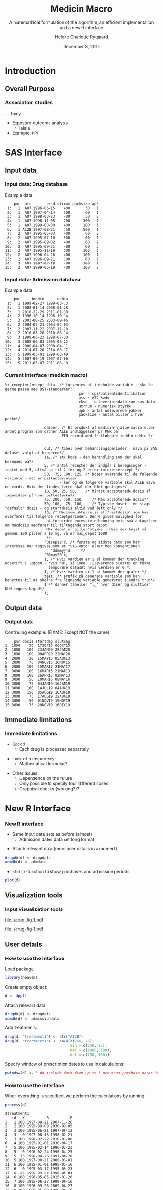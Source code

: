 
* Introduction
** Overall Purpose
*** Association studies 

... Tomy
- Exposure-outcome analysis
 + lalala
- Example: PPI 

* SAS Interface
** Input data
*** Input data: Drug database

Example data:
#+name: chunkdrugdb
#+ATTR_LATEX: :options otherkeywords={}, deletekeywords={}
#+BEGIN_SRC R :exports results :results output   :session *R* :cache yes 
library(heaven)
set.seed(8)
drugdata <- simPrescriptionData(10)
drugdata[1:15, ]
#+END_SRC

#+RESULTS[<2016-11-25 13:31:54> d73b672156c2815a23232a5838bae7bfaffda091]:
#+begin_example
    pnr  atc       eksd strnum packsize apk
 1:   1  A07 1996-06-15    400       30   1
 2:   1  A07 1997-04-14    500       60   1
 3:   1  A07 1998-03-23    400       30   2
 4:   1  A07 1998-11-05    200      300   1
 5:   1  A07 1999-08-30    400      100   1
 6:   1 A12B 1997-08-21    750      500   1
 7:   2  A07 1995-05-03    400       60   2
 8:   2  A07 1995-07-10    500       60   1
 9:   2  A07 1995-09-02    400       60   2
10:   2  A07 1995-09-21    400       60   3
11:   2  A07 1995-11-19    500      100   1
12:   2  A07 1996-04-26    400      100   1
13:   2  A07 1996-09-21    200       60   1
14:   2  A07 1997-07-18    400      300   1
15:   2  A07 1999-05-19    400      100   2
#+end_example


*** Input data: Admission database
Example data: 
#+name: chunkadmdb
#+ATTR_LATEX: :options otherkeywords={}, deletekeywords={}
#+BEGIN_SRC R :exports results :results output   :session *R* :cache yes 
library(heaven)
set.seed(8)
admdata <- simAdmissionData(10)
admdata[1:15, ]
#+END_SRC

#+RESULTS[<2016-11-25 13:31:47> 56f4c64d7b73d0de08139677facac7e6be36d42b]:
#+begin_example
    pnr     inddto      uddto
 1:   1 1999-02-27 1999-03-13
 2:   1 2008-01-14 2008-01-28
 3:   1 2010-12-29 2011-01-30
 4:   2 1996-10-14 1996-10-14
 5:   2 2003-08-25 2003-09-06
 6:   2 2004-02-21 2004-04-03
 7:   2 2007-11-22 2007-11-28
 8:   2 2010-05-20 2010-06-14
 9:   3 1999-06-23 1999-07-20
10:   3 2005-06-03 2005-06-22
11:   4 2008-04-07 2008-04-11
12:   4 2014-07-20 2014-08-17
13:   5 1999-03-01 1999-03-09
14:   5 2007-06-19 2007-07-06
15:   5 2011-05-07 2011-06-18
#+end_example



*** Current interface (medicin macro)
 :PROPERTIES:
 :BEAMER_opt: shrink=55
 :END:

#+BEGIN_SRC SAS  :results code raw drawer  :exports code  :cache yes 
%x_recepter(recept_data, /* forventes at indeholde variable - skulle gerne passe med DST-standarder:
                                  pnr - cpr/patientidentifikation
                                  atc - ATC kode
                                  eksd - udleveringsdato som sas-dato
                                  strnum - numerisk styrke
                                  apk - antal udleverede pakker
                                  packsize - antal piller i hver pakke*/

                  datoer, /* Et produkt af medicin-hjælpe-macro eller andet program som ordner ALLE indlæggelser pr PNR på
                          EEN record med fortløbende inddto uddto */


                  out, /* tabel over behandlingsperioder - navn på SAS datasæt valgt af brugeren*/
                  1a, /* atc kode - den behandling som der skal beregnes på*/
                  5, /* antal recepter der indgår i beregninger - testet med 5, altså op til 2 før og 2 efter interesserecept */
                  50,  75, 100, 125, /* Doser svarende til de følgende variable - det er pillestørrelser
                         - her og de følgende variable skal ALLE have en værdi. Hvis der findes færre skal der blot gentages*/
                  10, 50, 25, 50,    /* Mindst accepterede dosis af lægemidler på hver pillestyrke*/
                  75, 200, 150, 150,    /* Max accepterede dosis*/
                  50, 100,  75, 100,    /* Typiske doser - en slags "default" dosis - og startdosis altid ved left_only */
                  10, /* Maximum sktørrelse af "restdosis" som kan overføres til følgende receptperioder. Denne giver mulighed for
                   at forhindre excessiv ophobning hvis små antagelser om maxdosis medfører til tiltagende stort depot
                   Max_depot er piller*styrke - Hvis der højst må gemmes 100 piller a 10 mg, så er max_depot 1000
                   */
                  '01sep12'd, /* første og sidste dato som har interesse kan angives som en "SAS-dato" eller med konventionen
                     'ddmmyy'd     */
                  '02may20'd,
                  1, /* Hvis værdien er 1 så kommer der tracking udskrift i loggen - hvis nul, så ikke. Tilsvarende slettes en række
                    temporære datasæt hvis værdien er 0 */
                  1, /* Hvis værdien er 1 så kommer der grafer */
                  test, /* præfix på generede variable som kan benyttes til at skelne fra lignende variable genereret i andre trin*/
                  1 /* danner tabeller "l_" hvor doser og sluttider KUN regnes bagud*/
                  );
#+END_SRC

** Output data
*** Output data

Continuing example: (FIXME: Except NOT the same)
#+name: chunksasout
#+ATTR_LATEX: :options otherkeywords={}, deletekeywords={}
#+BEGIN_SRC R :exports results :results output   :session *R* :cache yes 
out_alt <- read.csv("~/research/Software/medicin-macro/test-sas/nov-23/out_alt.csv")
out_alt[1:15, ]
#+END_SRC

#+RESULTS[<2016-11-25 13:36:42> f8820f8e8040d1409c5c94203a90a25764125200]:
#+begin_example
    pnr dosis startdag slutdag
1  1000    50  17SEP15 06OCT15
2  1000   100  23JAN20 28JAN20
3  1000   100  08APR20 22MAY20
4  2000    20  15MAY13 05AUG13
5  2000    75  04NOV15 16NOV15
6  2000   100  15MAR17 21MAY17
7  3000   100  16MAR13 21MAR13
8  3000   100  26APR13 02MAY13
9  3000    50  10MAR16 08MAY16
10 3000    75  04JAN19 16JAN19
11 3000   100  14JUL19 04AUG19
12 3000   150  05AUG19 16AUG19
13 3000    75  17AUG19 22AUG19
14 3000    50  01NOV19 19NOV19
15 3000    75  20NOV19 16DEC19
#+end_example

** Immediate limitations
*** Immediate limitations

- Speed
  + Each drug is processed separately 
\vspace{0.2cm}
- Lack of transparency
  + Mathematical formulas? 
\vspace{0.2cm}
- Other issues:  
  + Dependence on the future
  + Only possible to specify four different doses
  + Graphical checks (working?)? 
 
* New R Interface 
*** New R interface
 :PROPERTIES:
 :BEAMER_opt: shrink=20
 :END:

\vspace{0.2cm}

- Same input data sets as before (almost)
  + Admission dates data set long format
\vspace{0.1cm}
- Attach relevant data (more user details in a moment)


\vspace{0.2cm}

#+BEGIN_SRC R :results output :exports code  :session *R* :width 6 :height 4 :cache yes
drugdb(d) <- drugdata
admdb(d) <- admdata
#+END_SRC

\vspace{0.1}
- ~plot()~-function to show purchases and admission periods 
\vspace{0.2}

#+BEGIN_SRC R :results output :exports code  :session *R* :width 6 :height 4 :cache yes
plot(d)
#+END_SRC


** Visualization tools
*** Input visualization tools
 :PROPERTIES:
 :BEAMER_opt: shrink=10
 :END:



\vspace{0.5cm}

#+BEGIN_SRC R :results graphics :file "./drug-fig-1.pdf" :exports none  :session *R* :width 6 :height 4 :cache yes
library(heaven)
set.seed(8)
drugdata <- simPrescriptionData(10)
admdata <- simAdmissionData(10)
d <- dpp()
drugdb(d) <- drugdata
admdb(d) <- admdata
plot(d)
#+END_SRC

#+RESULTS[<2016-11-25 15:16:07> 6d438e77e7e2239ef66d5e5f32ac3aa589de69c3]:
[[file:./drug-fig-1.pdf]]

#+LABEL: fig:ex1
#+ATTR_LATEX: :width 1 \textwidth
file:./drug-fig-1.pdf

** User details 
*** How to use the interface
 :PROPERTIES:
 :BEAMER_opt: shrink=20
 :END:

\noindent Load package: 
#+ATTR_LATEX: :options otherkeywords={}, deletekeywords={}
#+BEGIN_SRC R :exports code :results output   :session *R* :cache yes 
library(heaven)
#+END_SRC

\noindent Create empty object: 
#+ATTR_LATEX: :options otherkeywords={}, deletekeywords={}
#+BEGIN_SRC R :exports code :results output   :session *R* :cache yes 
d <- dpp()
#+END_SRC

\noindent Attach relevant data: 
#+ATTR_LATEX: :options otherkeywords={}, deletekeywords={}
#+BEGIN_SRC R :exports code :results output   :session *R* :cache yes 
drugdb(d) <- drugdata
admdb(d) <- admissiondata
#+END_SRC

\noindent Add treatments: 
#+ATTR_LATEX: :options otherkeywords={}, deletekeywords={}
#+BEGIN_SRC R :exports code :results output   :session *R* :cache yes 
drug(d, "treatment1") <- atc("A12B")
drug(d, "treatment1") <- pack(c(750, 75), 
                              min = c(250, 25), 
                              max = c(1000, 100), 
                              def = c(750, 100))
#+END_SRC

\noindent Specify window of prescription dates to use in calculations: 
#+ATTR_LATEX: :options otherkeywords={}, deletekeywords={}
#+BEGIN_SRC R :exports code :results output   :session *R* :cache yes 
pwindow(d) <- 3 ## include data from up to 3 previous purchase dates into the calculation of the daily dosis 
#+END_SRC

*** How to use the interface
 :PROPERTIES:
 :BEAMER_opt: shrink=20
 :END:

\noindent When everything is specified, we perform the calculations by
running:
#+ATTR_LATEX: :options otherkeywords={}, deletekeywords={}
#+BEGIN_SRC R :exports code :results output   :session *R* :cache yes 
process(d)
#+END_SRC

#+ATTR_LATEX: :options otherkeywords={}, deletekeywords={}
#+BEGIN_SRC R :exports results :results output   :session *R* :cache yes 
library(heaven)
library(Publish)
set.seed(8)
drugdata <- simPrescriptionData(10)
admdata <- simAdmissionData(10)
d <- dpp()
drugdb(d) <- drugdata
admdb(d) <- admdata
drug(d, "treatment1") <- atc("A12B")
drug(d, "treatment1") <- pack(c(750, 75), 
                            min = c(250, 25), 
                            max = c(1000, 100), 
                            def = c(750, 100))
pwindow(d) <- 3
out <- process(d)
out[1]
#+END_SRC

#+RESULTS[<2016-11-28 10:07:13> 254d6ef36671f34746b2181f5e1ffc27c1ba2743]:
#+begin_example
$treatment1
   id   X          B          E
1   1 100 1997-08-21 2007-11-26
2   2 100 1995-09-09 2030-02-05
3   3 100 1995-06-21 1997-08-12
4   3   0 1997-08-13 1998-02-21
5   3 100 1998-02-22 2010-02-08
6   4 100 1995-01-01 2030-08-17
7   5 100 1995-02-14 1996-02-23
8   5   0 1996-02-24 1996-04-25
9   5  75 1996-04-26 1997-08-20
10  5 100 1997-08-21 2000-03-01
11  6 100 1995-01-01 1995-03-16
12  6   0 1995-03-17 1995-09-23
13  6  25 1995-09-24 1996-05-04
14  6 100 1996-05-05 2015-01-26
15  7 100 1995-06-27 1999-09-16
16  8 100 1996-09-26 2009-08-27
17  9 100 1995-05-09 1999-06-18
18  9   0 1999-06-19 1999-11-18
19  9 100 1999-11-19 2001-06-03
20 10 100 1995-09-13 2014-04-21
#+end_example



*** How to use the interface
 :PROPERTIES:
 :BEAMER_opt: shrink=20
 :END:

\noindent We may add treaments:
#+ATTR_LATEX: :options otherkeywords={}, deletekeywords={}
#+BEGIN_SRC R :exports code :results output   :session *R* :cache yes 
drug(d, "treatment2") <- atc("A07")
drug(d, "treatment2") <- pack(c(200, 400, 500), 
                     min = c(100, 100, 250),
                     max = c(400, 500, 1000), 
                     def = c(300, 200, 500))
#+END_SRC

\noindent And then perform calculations again: 
#+ATTR_LATEX: :options otherkeywords={}, deletekeywords={}
#+BEGIN_SRC R :exports code :results output   :session *R* :cache yes 
process(d)
#+END_SRC

#+ATTR_LATEX: :options otherkeywords={}, deletekeywords={}
#+BEGIN_SRC R :exports results :results output   :session *R* :cache yes 
library(heaven)
library(Publish)
set.seed(8)
drugdata <- simPrescriptionData(10)
admdata <- simAdmissionData(10)
d <- dpp()
drugdb(d) <- drugdata
admdb(d) <- admdata
drug(d, "treatment1") <- atc("A12B")
drug(d, "treatment1") <- pack(c(750, 75), 
                            min = c(250, 25), 
                            max = c(1000, 100), 
                            def = c(750, 100))
drug(d, "treatment2") <- atc("A07")
drug(d, "treatment2") <- pack(c(200, 400, 500), 
                     min = c(100, 100, 250),
                     max = c(400, 500, 1000), 
                     def = c(300, 200, 500))
pwindow(d) <- 3
out <- process(d)
lapply(out[1:2], head)
#+END_SRC

#+RESULTS[<2016-11-28 10:09:02> b087ff44e2c3049b4e5617354237a8df293fe61a]:
#+begin_example
$treatment1
  id   X          B          E
1  1 100 1997-08-21 2007-11-26
2  2 100 1995-09-09 2030-02-05
3  3 100 1995-06-21 1997-08-12
4  3   0 1997-08-13 1998-02-21
5  3 100 1998-02-22 2010-02-08
6  4 100 1995-01-01 2030-08-17

$treatment2
  id   X          B          E
1  1 200 1996-06-15 1996-08-13
2  1   0 1996-08-14 1997-04-13
3  1 500 1997-04-14 1997-06-12
4  1   0 1997-06-13 1998-03-22
5  1 200 1998-03-23 1998-07-20
6  1   0 1998-07-21 1998-11-04
#+end_example


*** How to use the interface
 :PROPERTIES:
 :BEAMER_opt: shrink=20
 :END:


\noindent The function can be used treatment and/or id speficic:
#+ATTR_LATEX: :options otherkeywords={}, deletekeywords={}
#+BEGIN_SRC R :exports code :results output   :session *R* :cache yes 
process(d, treatment = "treatment2")
#+END_SRC

#+ATTR_LATEX: :options otherkeywords={}, deletekeywords={}
#+BEGIN_SRC R :exports results :results output   :session *R* :cache yes 
library(heaven)
library(Publish)
set.seed(8)
drugdata <- simPrescriptionData(10)
admdata <- simAdmissionData(10)
d <- dpp()
drugdb(d) <- drugdata
admdb(d) <- admdata
drug(d, "treatment1") <- atc("A12B")
drug(d, "treatment1") <- pack(c(750, 75), 
                            min = c(250, 25), 
                            max = c(1000, 100), 
                            def = c(750, 100))
drug(d, "treatment2") <- atc("A07")
drug(d, "treatment2") <- pack(c(200, 400, 500), 
                     min = c(100, 100, 250),
                     max = c(400, 500, 1000), 
                     def = c(300, 200, 500))
pwindow(d) <- 3
out <- process(d, treatment = "treatment2")
lapply(out[1], head)
#+END_SRC

#+RESULTS[<2016-11-28 10:16:07> 2be524535c80c33de7a9e484ffb9036c05739ed6]:
: $treatment2
:   id   X          B          E
: 1  1 200 1996-06-15 1996-08-13
: 2  1   0 1996-08-14 1997-04-13
: 3  1 500 1997-04-14 1997-06-12
: 4  1   0 1997-06-13 1998-03-22
: 5  1 200 1998-03-23 1998-07-20
: 6  1   0 1998-07-21 1998-11-04


#+ATTR_LATEX: :options otherkeywords={}, deletekeywords={}
#+BEGIN_SRC R :exports code :results output   :session *R* :cache yes 
process(d, id = 9)
#+END_SRC

#+ATTR_LATEX: :options otherkeywords={}, deletekeywords={}
#+BEGIN_SRC R :exports results :results output   :session *R* :cache yes 
library(heaven)
library(Publish)
set.seed(8)
drugdata <- simPrescriptionData(10)
admdata <- simAdmissionData(10)
d <- dpp()
drugdb(d) <- drugdata
admdb(d) <- admdata
drug(d, "treatment1") <- atc("A12B")
drug(d, "treatment1") <- pack(c(750, 75), 
                            min = c(250, 25), 
                            max = c(1000, 100), 
                            def = c(750, 100))
drug(d, "treatment2") <- atc("A07")
drug(d, "treatment2") <- pack(c(200, 400, 500), 
                     min = c(100, 100, 250),
                     max = c(400, 500, 1000), 
                     def = c(300, 200, 500))
pwindow(d) <- 3
out <- process(d, id = 9)
out[1:2]
#+END_SRC

#+RESULTS[<2016-11-28 10:34:20> 9d691c83c775f7d74f6bd237dcf584e7a0cbc940]:
#+begin_example
$treatment1
  id   X          B          E
1  9 100 1995-05-09 1999-06-18
2  9   0 1999-06-19 1999-11-18
3  9 100 1999-11-19 2001-06-03

$treatment2
  id   X          B          E
1  9 200 1996-02-22 1996-04-08
2  9 500 1996-04-09 1996-05-26
3  9   0 1996-05-27 1998-05-22
4  9 300 1998-05-23 1998-06-11
5  9   0 1998-06-12 1999-11-21
6  9 500 1999-11-22 2000-09-16
#+end_example

*** Built-in tools for output visulizations
 :PROPERTIES:
 :BEAMER_opt: shrink=10
 :END:

A ~plot()~-function to visualize the output is defined in the package:
\\

\vspace{0.2cm}

#+ATTR_LATEX: :options otherkeywords={}, deletekeywords={}
#+BEGIN_SRC R :exports code :results output   :session *R* :cache yes 
out <- process(d)
plot(out, idmax = 4)
#+END_SRC

#+BEGIN_SRC R :results graphics :file "./drug-fig-2.pdf" :exports none  :session *R* :width 6 :height 4 :cache yes
library(heaven)
library(Publish)
setwd("/home/helene/research/Software/medicin-macro/heaven/worg")
set.seed(8)
drugdata <- simPrescriptionData(10)
admdata <- simAdmissionData(10)
d <- dpp()
drugdb(d) <- drugdata
admdb(d) <- admdata
drug(d, "treatment1") <- atc("A12B")
drug(d, "treatment1") <- pack(c(750, 75), 
                            min = c(250, 25), 
                            max = c(1000, 100), 
                            def = c(750, 100))
drug(d, "treatment2") <- atc("A07")
drug(d, "treatment2") <- pack(c(200, 400, 500), 
                     min = c(100, 100, 250),
                     max = c(400, 500, 1000), 
                     def = c(300, 200, 500))
pwindow(d) <- 3
out <- process(d)
plot(out, idmax = 4)
#+END_SRC


#+RESULTS[<2016-11-28 15:09:43> c4ecb36feed40e5aa5ee6fad113d85c384736b3f]:
[[file:./drug-fig-2.pdf]]



#+LABEL: fig:ex2
#+ATTR_LATEX: :width 1 \textwidth
file:./drug-fig-2.pdf

** Technical details
*** Technical details 
 :PROPERTIES:
 :BEAMER_opt: shrink=20
 :END:


\vspace{0.1cm}
... the mathematical part ... \\

\vspace{0.2cm}
- \noindent The ~R~-interface and the following formulas are all based
  on the implementation of ~medicin macro~ (~left_only~).
\vspace{0.05cm}
- The computations performed consists basically of an averaging over a
  set of prescriptions back in time (decided by the user)
\vspace{0.05cm}
- A number of things will for each prescription date help us determine how
  many dates back in time we should use for the calculations:
 
  - The number of days of supply of a certain drug is calculated based on
    the minimal possible doses for a drug
  - The actual number of dates between the prescription periods (where
    the number of days hospitalized is subtracted)
  - Whether or not the total amount of drug purchased at time \(k\) is
    approximately the same as purchased at earlier times
\vspace{0.05cm}
- Exposure periods are then calculated based on these average dose
  amounts


*** Final formula (a  snippet of what we have worked on)
 :PROPERTIES:
 :BEAMER_opt: shrink=40
 :END:



**** Untitled column
    :PROPERTIES:
    :BEAMER_col: 1.0
    :END:

\begin{align} 
          &{X}_{k} =  (1-u_{k-1}) \, \styp_{b(k)}\tag{No overlap}\\
	  &+ \, u_{k-1} \bigg[\tag{Overlap}
          \\ \begin{split}
 & \qquad   1\Big\lbrace S_{b(k-1)}= S_{b(k)}\Big\rbrace\bigg( \one \left\lbrace W_k > \smax_{b(k)}\right\rbrace \smax_{b(k)}
\\ & \qquad + \one \left\lbrace W_k < \smin_{b(k)}\right\rbrace \smin_{b(k)} 
\\& \qquad + \one \left\lbrace W_k \le \smax_{b(k)}\right\rbrace \one \left\lbrace W_k \ge \smin_{b(k)}\right\rbrace W_k\bigg) \bigg].
\end{split}\tag{I}
	  \\
\begin{split}
 & \qquad +  1\Big\lbrace S_{b(k-1)}\neq S_{b(k)}\Big\rbrace\bigg( \one \left\lbrace M^{(2)}_k > \smax_{b(k)}\right\rbrace \smax_{b(k)}
\\ & \qquad + \one \left\lbrace M^{(2)}_k < \smin_{b(k)}\right\rbrace \smin_{b(k)} 
\\& \qquad + \one \left\lbrace M^{(2)}_k \le \smax_{b(k)}\right\rbrace \one \left\lbrace M^{(2)}_k \ge \smin_{b(k)}\right\rbrace \styp_{b(k)}\bigg) \bigg].
\end{split}\tag{II}
\end{align}

**** Untitled column
    :PROPERTIES:
    :BEAMER_col: 0.1
    :END:

**** Untitled column
    :PROPERTIES:
    :BEAMER_col: 0.6
    :END:


 \(M_k^{(1)},\, M_k^{(2)}\) are average doses over the periods \\
\vspace{0.4cm}


  \(W_k\) is a rounding of \(M_k^{(1)}\) to nearest multiple of relevant minimal dose \\

**** Back to no columns 
    :PROPERTIES:
    :BEAMER_env: ignoreheading
    :END:

**** Untitled column
    :PROPERTIES:
    :BEAMER_col: 0.1
    :END:

**** Untitled column
    :PROPERTIES:
    :BEAMER_col: 1.3
    :END:

#+LABEL: fig:periods
#+ATTR_LATEX: :width 0.8 \textwidth
file:./drug-dat2a.pdf



*** More output visulizations
 :PROPERTIES:
 :BEAMER_opt: shrink=10
 :END:

We may also take a closer view on the underlying purchases behind the
final exposures estimated: \\

\vspace{0.2cm}

#+ATTR_LATEX: :options otherkeywords={}, deletekeywords={}
#+BEGIN_SRC R :exports code :results output   :session *R* :cache yes 
out1 <- process(d, keep_data = TRUE)
plot(out1, id = 5, trace = TRUE)
#+END_SRC

#+BEGIN_SRC R :results graphics :file "./drug-fig-3.pdf" :exports none  :session *R* :width 6 :height 4
library(heaven)
library(Publish)
setwd("/home/helene/research/Software/medicin-macro/heaven/worg")
set.seed(8)
drugdata <- simPrescriptionData(10)
admdata <- simAdmissionData(10)
d <- dpp()
drugdb(d) <- drugdata
admdb(d) <- admdata
drug(d, "treatment1") <- atc("A12B")
drug(d, "treatment1") <- pack(c(750, 75), 
                            min = c(250, 25), 
                            max = c(1000, 100), 
                            def = c(750, 100))
drug(d, "treatment2") <- atc("A07")
drug(d, "treatment2") <- pack(c(200, 400, 500), 
                     min = c(100, 100, 250),
                     max = c(400, 500, 1000), 
                     def = c(300, 200, 500))
pwindow(d) <- 3
out1 <- process(d, keep_data = TRUE)
plot(out1, id = 5, trace = TRUE)
#+END_SRC

#+RESULTS[<2016-11-28 11:28:39> 593c3dd58559e92e0369d635626bf6d33fa9c6b8]:
[[file:./drug-fig-3.pdf]]



#+LABEL: fig:ex3
#+ATTR_LATEX: :width 1 \textwidth
file:./drug-fig-3.pdf

*** Final formula

**** Untitled column
    :PROPERTIES:
    :BEAMER_col: 0.9
    :END:

\begin{align} 
          &{X}_{k} =  (1-u_{k-1}) \, \styp_{b(k)}\tag{No overlap}\\
	  &+ \, u_{k-1} \bigg[\tag{Overlap}
          \\ \begin{split}
 & \qquad   1\Big\lbrace S_{b(k-1)}= S_{b(k)}\Big\rbrace\bigg( \one \left\lbrace W_k > \smax_{b(k)}\right\rbrace \smax_{b(k)}
\\ & \qquad + \one \left\lbrace W_k < \smin_{b(k)}\right\rbrace \smin_{b(k)} 
\\& \qquad + \one \left\lbrace W_k \le \smax_{b(k)}\right\rbrace \one \left\lbrace W_k \ge \smin_{b(k)}\right\rbrace W_k\bigg) \bigg].
\end{split}\tag{I}
	  \\
\begin{split}
 & \qquad +  1\Big\lbrace S_{b(k-1)}\neq S_{b(k)}\Big\rbrace\bigg( \one \left\lbrace M^{(2)}_k > \smax_{b(k)}\right\rbrace \smax_{b(k)}
\\ & \qquad + \one \left\lbrace M^{(2)}_k < \smin_{b(k)}\right\rbrace \smin_{b(k)} 
\\& \qquad + \one \left\lbrace M^{(2)}_k \le \smax_{b(k)}\right\rbrace \one \left\lbrace M^{(2)}_k \ge \smin_{b(k)}\right\rbrace \styp_{b(k)}\bigg) \bigg].
\end{split}\tag{II}
\end{align}

**** Untitled column
    :PROPERTIES:
    :BEAMER_col: 0.4
    :END:


 \(M_k^{(1)},\, M_k^{(2)}\) are average doses over the periods \\
\vspace{0.4cm}


  \(W_k\) is a rounding of \(M_k^{(1)}\) to nearest multiple of relevant minimal dose \\

**** Back to no columns 
    :PROPERTIES:
    :BEAMER_env: ignoreheading
    :END:

#+LABEL: fig:periods
#+ATTR_LATEX: :width 0.8 \textwidth
file:./drug-dat2a.pdf





* Real example
*** Example: Omeprazol
 :PROPERTIES:
 :BEAMER_opt: shrink=30
 :END:

**** Untitled: 
    :PROPERTIES:
    :BEAMER_col: 0.1
    :END:

**** Drug purchases: 
    :PROPERTIES:
    :BEAMER_col: 0.9
    :BEAMER_env: block
    :END:
#+name: chunkex1
#+ATTR_LATEX: :options otherkeywords={}, deletekeywords={}
#+BEGIN_SRC R :exports results :results output :session *R* :cache yes 
PPI <- read.table("~/research/Software/medicin-macro/heaven/data/samplePPIData.csv", header=TRUE, sep=";")
PPI
#+END_SRC


#+RESULTS[<2016-11-30 13:54:10> 77d7157c5d5ddf50db00ace8f89bcb7493c026df]:
#+begin_example
   pnr       eksd packsize strnum apk     atc
1    1 25/01/2011       56     40   1 A02BC02
2    1 29/10/2012      100     40   1 A02BC02
3    1 31/07/2012      100     40   1 A02BC02
4    1 12/09/2011       28     40   1 A02BC02
5    1 24/10/2011       28     40   1 A02BC02
6    1 03/02/2011       56     40   1 A02BC02
7    1 09/12/2010       56     40   1 A02BC02
8    1 02/11/2010       56     40   1 A02BC02
9    1 04/04/2012       98     40   1 A02BC02
10   1 30/01/2012       98     40   1 A02BC02
11   1 22/06/2011       98     40   1 A02BC02
12   1 17/03/2011       98     40   1 A02BC02
#+end_example

**** Untitled: 
    :PROPERTIES:
    :BEAMER_col: 0.1
    :END:

**** Admission dates: 
    :PROPERTIES:
    :BEAMER_col: 0.6
    :BEAMER_env: block
    :END:
#+name: chunkex1
#+ATTR_LATEX: :options otherkeywords={}, deletekeywords={}
#+BEGIN_SRC R :exports results :results output :session *R* :cache yes 
admData <- data.frame(inddto = sapply(c("2004-01-20", "2004-01-22", "2006-06-20", "2006-06-23", "2010-01-21",
                                       "2010-01-14", "2010-01-26", "2010-07-05", "2010-10-21", "2011-07-14",
                                       "2011-12-01", "2011-12-14", "2011-12-25", "2011-12-29"), as.Date),
                      uddto  = sapply(c("2004-01-20", "2004-01-23", "2006-06-20", "2006-06-23", "2010-01-20",
                                       "2010-01-26", "2010-02-10", "2010-07-05", "2010-10-29", "2011-07-16",
                                       "2011-12-14", "2011-12-25", "2011-12-29", "2012-01-16"), as.Date))
admData
#+END_SRC

#+RESULTS[<2016-11-30 13:53:58> 89d987e88d7696fb0cd5dfa0742c651498843033]:
#+begin_example
           inddto uddto
2004-01-20  12437 12437
2004-01-22  12439 12440
2006-06-20  13319 13319
2006-06-23  13322 13322
2010-01-21  14630 14629
2010-01-14  14623 14635
2010-01-26  14635 14650
2010-07-05  14795 14795
2010-10-21  14903 14911
2011-07-14  15169 15171
2011-12-01  15309 15322
2011-12-14  15322 15333
2011-12-25  15333 15337
2011-12-29  15337 15355
#+end_example

**** Plotting the data:  

#+BEGIN_SRC R :results graphics :file "./drug-fig-ex-1.pdf" :exports none  :session *R* :width 6 :height 2
setwd("/home/helene/research/Software/medicin-macro/heaven/worg")
admData <- data.frame(inddto = sapply(c("2004-01-20", "2004-01-22", "2006-06-20", "2006-06-23", "2010-01-21",
                                       "2010-01-14", "2010-01-26", "2010-07-05", "2010-10-21", "2011-07-14",
                                       "2011-12-01", "2011-12-14", "2011-12-25", "2011-12-29"), as.Date),
                      uddto  = sapply(c("2004-01-20", "2004-01-23", "2006-06-20", "2006-06-23", "2010-01-20",
                                       "2010-01-26", "2010-02-10", "2010-07-05", "2010-10-29", "2011-07-16",
                                       "2011-12-14", "2011-12-25", "2011-12-29", "2012-01-16"), as.Date))
admData$pnr <- rep(1, dim(admData)[1])
admData$inddto <- as.Date(admData$inddto, origin="1970-01-01")
admData$uddto <- as.Date(admData$uddto, origin="1970-01-01")
library(heaven)
PPI <- read.table("~/research/Software/medicin-macro/heaven/data/samplePPIData.csv", header=TRUE, sep=";")
PPI$eksd <- as.Date(PPI$eksd, format="%d/%m/%Y")
d <- dpp()
drugdb(d) <- PPI
admdb(d) <- admData

drug(d, "omeprazol") <- atc("A02BC02")
drug(d, "omeprazol") <- pack(c(10, 20, 40, 40),
                             min = c(10, 20, 40, 40),
                             max = c(20, 40, 60, 80),
                             def = c(10, 20, 40, 40))

period(d) <- sapply(c("1997-01-01", "2012-12-31"), as.Date)

maxdepot(d) <- 4000

plot(d)
#+END_SRC

#+RESULTS[<2016-11-28 11:28:39> 593c3dd58559e92e0369d635626bf6d33fa9c6b8]:
[[file:./drug-fig-ex-1.pdf]]

#+LABEL: fig:ex1-1
#+ATTR_LATEX: :width 1 \textwidth
file:./drug-fig-ex-1.pdf


*** Example: Omeprazol
 :PROPERTIES:
 :BEAMER_opt: shrink=55
 :END:

\LARGE{Using medicin-macro:}

#+BEGIN_SRC SAS  :results code raw drawer  :exports code  :cache yes 
%x_recepter(PPI, /* forventes at indeholde variable - skulle gerne passe med DST-standarder:
                                  pnr - cpr/patientidentifikation
                                  atc - ATC kode
                                  eksd - udleveringsdato som sas-dato
                                  strnum - numerisk styrke
                                  apk - antal udleverede pakker
                                  packsize - antal piller i hver pakke*/

                  admData, /* Et produkt af medicin-hjælpe-macro eller andet program som ordner ALLE indlæggelser pr PNR på
                          EEN record med fortløbende inddto uddto */


                  omeprazol, /* tabel over behandlingsperioder - navn på SAS datasæt valgt af brugeren*/
                  A02BC02, /* atc kode - den behandling som der skal beregnes på*/
                  5, /* antal recepter der indgår i beregninger - testet med 5, altså op til 2 før og 2 efter interesserecept */
                  10, 20, 40, 40, /* Doser svarende til de følgende variable - det er pillestørrelser
                         - her og de følgende variable skal ALLE have en værdi. Hvis der findes færre skal der blot gentages*/
                  10, 20, 40, 40,    /* Mindst accepterede dosis af lægemidler på hver pillestyrke*/
                  20, 40, 60, 80,    /* Max accepterede dosis*/
                  10, 20, 40, 40,    /* Typiske doser - en slags "default" dosis - og startdosis altid ved left_only */
                  4000, /* Maximum sktørrelse af "restdosis" som kan overføres til følgende receptperioder. Denne giver mulighed for
                   at forhindre excessiv ophobning hvis små antagelser om maxdosis medfører til tiltagende stort depot
                   Max_depot er piller*styrke - Hvis der højst må gemmes 100 piller a 10 mg, så er max_depot 1000
                   */
                  '01jan1997'd, /* første og sidste dato som har interesse kan angives som en "SAS-dato" eller med konventionen
                     'ddmmyy'd     */
                  '31dec2012'd,
                  1, /* Hvis værdien er 1 så kommer der tracking udskrift i loggen - hvis nul, så ikke. Tilsvarende slettes en række
                    temporære datasæt hvis værdien er 0 */
                  1, /* Hvis værdien er 1 så kommer der grafer */
                  test, /* præfix på generede variable som kan benyttes til at skelne fra lignende variable genereret i andre trin*/
                  1 /* danner tabeller "l_" hvor doser og sluttider KUN regnes bagud*/
                  );
#+END_SRC




*** Example: Omeprazol
 :PROPERTIES:
 :BEAMER_opt: shrink=20
 :END:

#+ATTR_LATEX: :options otherkeywords={}, deletekeywords={}
#+BEGIN_SRC R :exports code :results output   :session *R* :cache yes 
library(heaven)

d <- dpp()
drugdb(d) <- PPI
admdb(d) <- admData

drug(d, "omeprazol") <- atc("A02BC02")
drug(d, "omeprazol") <- pack(c(10, 20, 40, 40),
                             min = c(10, 20, 40, 40),
                             max = c(20, 40, 60, 80),
                             def = c(10, 20, 40, 40))

period(d) <- sapply(c("1997-01-01", "2012-12-31"), as.Date)
pwindow(d) <- 2
maxdepot(d) <- 4000

process(d)
#+END_SRC


#+ATTR_LATEX: :options otherkeywords={}, deletekeywords={}
#+BEGIN_SRC R :exports results :results output   :session *R* :cache yes 
admData <- data.frame(inddto = sapply(c("2004-01-20", "2004-01-22", "2006-06-20", "2006-06-23", "2010-01-21",
                                       "2010-01-14", "2010-01-26", "2010-07-05", "2010-10-21", "2011-07-14",
                                       "2011-12-01", "2011-12-14", "2011-12-25", "2011-12-29"), as.Date),
                      uddto  = sapply(c("2004-01-20", "2004-01-23", "2006-06-20", "2006-06-23", "2010-01-20",
                                       "2010-01-26", "2010-02-10", "2010-07-05", "2010-10-29", "2011-07-16",
                                       "2011-12-14", "2011-12-25", "2011-12-29", "2012-01-16"), as.Date))

admData$pnr <- rep(1, dim(admData)[1])
admData$inddto <- as.Date(admData$inddto, origin="1970-01-01")
admData$uddto <- as.Date(admData$uddto, origin="1970-01-01")
library(heaven)
PPI <- read.table("~/research/Software/medicin-macro/heaven/data/samplePPIData.csv", header=TRUE, sep=";")
PPI$eksd <- as.Date(PPI$eksd, format="%d/%m/%Y")
d <- dpp()
drugdb(d) <- PPI
admdb(d) <- admData
drug(d, "omeprazol") <- atc("A02BC02")
drug(d, "omeprazol") <- pack(c(10, 20, 40, 40),
                             min = c(10, 20, 40, 40),
                             max = c(20, 40, 60, 80),
                             def = c(10, 20, 40, 40))
period(d) <- sapply(c("1997-01-01", "2012-12-31"), as.Date)

maxdepot(d) <- 4000

(out <- process(d))
#+END_SRC

#+RESULTS[<2016-11-30 14:28:50> cddab33e5a3bc207749fcedd77700a602c15c440]:
#+begin_example
$omeprazol
  id  X          B          E
1  1 40 2010-11-02 2010-12-08
2  1 80 2010-12-09 2011-10-09
3  1  0 2011-10-10 2011-10-23
4  1 80 2011-10-24 2011-11-20
5  1  0 2011-11-21 2012-01-29
6  1 40 2012-01-30 2012-04-03
7  1 80 2012-04-04 2013-02-05
#+end_example



*** Example: Omeprazol
 :PROPERTIES:
 :BEAMER_opt: shrink=20
 :END:

Plotting output: 
#+ATTR_LATEX: :options otherkeywords={}, deletekeywords={}
#+BEGIN_SRC R :exports code :results output   :session *R* :cache yes 
out <- process(d)
plot(out)
#+END_SRC

#+RESULTS[<2016-11-30 14:34:36> 53f8f9bc7f987b81c079e4204c05ed7dd95382a6]:


#+BEGIN_SRC R :results graphics :file "./drug-fig-ex-2.pdf" :exports none  :session *R* :width 8 :height 6
setwd("/home/helene/research/Software/medicin-macro/heaven/worg")
admData <- data.frame(inddto = sapply(c("2004-01-20", "2004-01-22", "2006-06-20", "2006-06-23", "2010-01-21",
                                       "2010-01-14", "2010-01-26", "2010-07-05", "2010-10-21", "2011-07-14",
                                       "2011-12-01", "2011-12-14", "2011-12-25", "2011-12-29"), as.Date),
                      uddto  = sapply(c("2004-01-20", "2004-01-23", "2006-06-20", "2006-06-23", "2010-01-20",
                                       "2010-01-26", "2010-02-10", "2010-07-05", "2010-10-29", "2011-07-16",
                                       "2011-12-14", "2011-12-25", "2011-12-29", "2012-01-16"), as.Date))
admData$pnr <- rep(1, dim(admData)[1])
admData$inddto <- as.Date(admData$inddto, origin="1970-01-01")
admData$uddto <- as.Date(admData$uddto, origin="1970-01-01")
library(heaven)
PPI <- read.table("~/research/Software/medicin-macro/heaven/data/samplePPIData.csv", header=TRUE, sep=";")
PPI$eksd <- as.Date(PPI$eksd, format="%d/%m/%Y")
d <- dpp()
drugdb(d) <- PPI
admdb(d) <- admData

drug(d, "omeprazol") <- atc("A02BC02")
drug(d, "omeprazol") <- pack(c(10, 20, 40, 40),
                             min = c(10, 20, 40, 40),
                             max = c(20, 40, 60, 80),
                             def = c(10, 20, 40, 40))

period(d) <- sapply(c("1997-01-01", "2012-12-31"), as.Date)

maxdepot(d) <- 4000
out <- process(d)
plot(out)
#+END_SRC

#+RESULTS[<2016-11-28 11:28:39> 593c3dd58559e92e0369d635626bf6d33fa9c6b8]:
[[file:./drug-fig-ex-2.pdf]]

#+LABEL: fig:ex1-1
#+ATTR_LATEX: :width 1 \textwidth
file:./drug-fig-ex-2.pdf

*** Example: Omeprazol
 :PROPERTIES:
 :BEAMER_opt: shrink=20
 :END:

Plotting output with input: 
#+ATTR_LATEX: :options otherkeywords={}, deletekeywords={}
#+BEGIN_SRC R :exports code :results output   :session *R* :cache yes 
out1 <- process(d, keep_data = TRUE)
plot(out1, trace = TRUE)
#+END_SRC

#+RESULTS[<2016-11-30 14:34:46> e269fa0c6075e6082714cb6e5dbc6f571267cec0]:


#+BEGIN_SRC R :results graphics :file "./drug-fig-ex-3.pdf" :exports none  :session *R* :width 8 :height 6
setwd("/home/helene/research/Software/medicin-macro/heaven/worg")
admData <- data.frame(inddto = sapply(c("2004-01-20", "2004-01-22", "2006-06-20", "2006-06-23", "2010-01-21",
                                       "2010-01-14", "2010-01-26", "2010-07-05", "2010-10-21", "2011-07-14",
                                       "2011-12-01", "2011-12-14", "2011-12-25", "2011-12-29"), as.Date),
                      uddto  = sapply(c("2004-01-20", "2004-01-23", "2006-06-20", "2006-06-23", "2010-01-20",
                                       "2010-01-26", "2010-02-10", "2010-07-05", "2010-10-29", "2011-07-16",
                                       "2011-12-14", "2011-12-25", "2011-12-29", "2012-01-16"), as.Date))
admData$pnr <- rep(1, dim(admData)[1])
admData$inddto <- as.Date(admData$inddto, origin="1970-01-01")
admData$uddto <- as.Date(admData$uddto, origin="1970-01-01")
library(heaven)
PPI <- read.table("~/research/Software/medicin-macro/heaven/data/samplePPIData.csv", header=TRUE, sep=";")
PPI$eksd <- as.Date(PPI$eksd, format="%d/%m/%Y")
d <- dpp()
drugdb(d) <- PPI
admdb(d) <- admData

drug(d, "omeprazol") <- atc("A02BC02")
drug(d, "omeprazol") <- pack(c(10, 20, 40, 40),
                             min = c(10, 20, 40, 40),
                             max = c(20, 40, 60, 80),
                             def = c(10, 20, 40, 40))

period(d) <- sapply(c("1997-01-01", "2012-12-31"), as.Date)

maxdepot(d) <- 4000
out1 <- process(d, keep_data = TRUE)
plot(out1, trace = TRUE)
#+END_SRC

#+RESULTS[<2016-11-28 11:28:39> 593c3dd58559e92e0369d635626bf6d33fa9c6b8]:
[[file:./drug-fig-ex-3.pdf]]

#+LABEL: fig:ex1-1
#+ATTR_LATEX: :width 1 \textwidth
file:./drug-fig-ex-3.pdf


* Final remarks
*** Discussion

... Tomy
- cumulative exposure
 + andre macroer?
- tradition in other registry data research groups

*** 

**** Untitled column
    :PROPERTIES:
    :BEAMER_col: 0.1
    :END:

**** Untitled column
    :PROPERTIES:
    :BEAMER_col: 0.3
    :END:
Thank you


**** Untitled column
    :PROPERTIES:
    :BEAMER_col: 0.9
    :END:
#+LABEL: fig:1
#+ATTR_LATEX: :width 0.5\textwidth
[[file:./M9ipndpcE.png]]


* HEADER :noexport:

#+TITLE: Medicin Macro
#+SUBTITLE: A matemathical formulation of the algorithm, an efficient implementation and a new R interface
#+Author: Helene Charlotte Rytgaard
#+Latex_header:\institute{University of Copenhagen, Section of Biostatistics}
#+DATE: December 8, 2016
#+EMAIL: hely@sund.ku.dk
#+OPTIONS: H:3 num:t toc:nil \n:nil @:t ::t |:t ^:t -:t f:t *:t <:t
#+OPTIONS: TeX:t LaTeX:t skip:nil d:t todo:t pri:nil tags:not-in-toc
#+INFOJS_OPT: view:nil toc:nil ltoc:t mouse:underline buttons:0 path:http://orgmode.org/org-info.js
#+startup: beamer
#+LaTeX_CLASS: beamer
#  #+LaTeX_HEADER: \titlegraphic{\includegraphics[width=3cm]{xx.jpeg}}
#  #+ LaTeX_class_options: [handout]
#+BEAMER_THEME: Berkeley [height=20pt]
#+LaTeX_class_options: [table] 
#+LaTeX_HEADER: \subtitle{}
#+LaTeX_HEADER: \setbeamertemplate{footline}[frame number]
#+LaTeX_HEADER: \setbeamertemplate{navigation symbols}{}
#+LATEX_HEADER: \RequirePackage{fancyvrb}
#+LATEX_HEADER: \RequirePackage{array}
#+LATEX_HEADER: \RequirePackage{multirow}
#+LATEX_HEADER: \DefineVerbatimEnvironment{verbatim}{Verbatim}{fontsize=\small,formatcom = {\color[rgb]{0.5,0,0}}}
#+LaTeX_HEADER:\newcommand{\EE}{\mathbb{E}}
#+LaTeX_HEADER:\newcommand{\one}{1}
#+LaTeX_HEADER:\newcommand{\VV}{\mathbb{V}}
#+LaTeX_HEADER:\newcommand{\PP}{\mbox{P}}
#+LaTeX_HEADER:\newcommand{\norm}{\mathcal{N}}
#+LaTeX_HEADER:\newcommand{\lag}{N}
#+LaTeX_HEADER:\newcommand{\str}{S}
#+LaTeX_HEADER:\newcommand{\smin}{s^{\min}}
#+LaTeX_HEADER:\newcommand{\smax}{s^{\max}}
#+LaTeX_HEADER:\newcommand{\styp}{s^{*}}
#+LaTeX_HEADER:\newcommand{\period}{[a,b]}
#+LaTeX_HEADER:\newcommand{\periodK}{\ensuremath{[T_k,T_{k+1})}}
#+LaTeX_HEADER:\newcommand{\K}{K}
#+LaTeX_HEADER:\newcommand{\kk}{k}
#+LaTeX_HEADER:\newcommand{\D}{D}
#+LaTeX_HEADER:\newcommand{\B}{B}
#+LaTeX_HEADER:\newcommand{\E}{E}
#+LaTeX_HEADER:\newcommand{\XX}{X}
#+LaTeX_HEADER:\newcommand{\LL}{L}
#+LaTeX_HEADER:\newcommand{\QQ}{Q}
#+LaTeX_HEADER:\newcommand{\Ru}{R}
#+LaTeX_HEADER:\newcommand{\GG}{G}
#+LaTeX_HEADER:\newcommand{\T}{T}
#+LaTeX_HEADER:\newcommand{\st}{s}
#+LaTeX_HEADER:\newcommand{\Nn}{N}
#+LaTeX_HEADER:\newcommand{\A}{A}
#+LaTeX_HEADER:\newcommand{\C}{C}
#+LaTeX_HEADER:\newcommand{\uu}{u}
#+LaTeX_HEADER:\newcommand{\vv}{v}
#+LaTeX_HEADER:\newcommand{\zz}{z}
#+LaTeX_HEADER:\newcommand{\ww}{w}
#+LaTeX_HEADER:\newcommand{\M}{M}
#+LaTeX_HEADER:\newcommand{\I}{I}
#+LaTeX_HEADER:\newcommand{\RR}{R}
#+PROPERTY: header-args session *R*
#+PROPERTY: header-args cache yes
